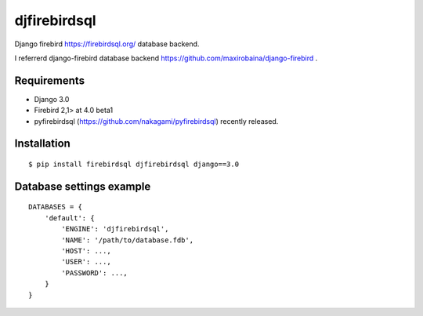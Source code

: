 djfirebirdsql
==============

Django firebird https://firebirdsql.org/ database backend.

I referrerd django-firebird database backend https://github.com/maxirobaina/django-firebird .

Requirements
-------------

* Django 3.0
* Firebird 2,1> at 4.0 beta1
* pyfirebirdsql (https://github.com/nakagami/pyfirebirdsql) recently released.

Installation
--------------

::

    $ pip install firebirdsql djfirebirdsql django==3.0

Database settings example
------------------------------

::

    DATABASES = {
        'default': {
            'ENGINE': 'djfirebirdsql',
            'NAME': '/path/to/database.fdb',
            'HOST': ...,
            'USER': ...,
            'PASSWORD': ...,
        }
    }
